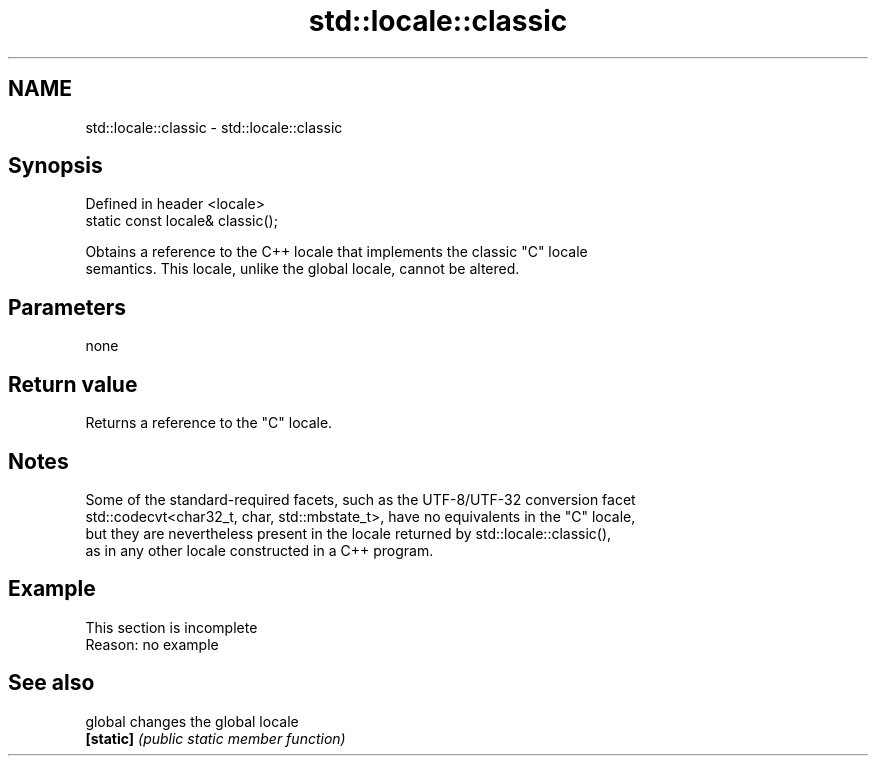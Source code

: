 .TH std::locale::classic 3 "2022.07.31" "http://cppreference.com" "C++ Standard Libary"
.SH NAME
std::locale::classic \- std::locale::classic

.SH Synopsis
   Defined in header <locale>
   static const locale& classic();

   Obtains a reference to the C++ locale that implements the classic "C" locale
   semantics. This locale, unlike the global locale, cannot be altered.

.SH Parameters

   none

.SH Return value

   Returns a reference to the "C" locale.

.SH Notes

   Some of the standard-required facets, such as the UTF-8/UTF-32 conversion facet
   std::codecvt<char32_t, char, std::mbstate_t>, have no equivalents in the "C" locale,
   but they are nevertheless present in the locale returned by std::locale::classic(),
   as in any other locale constructed in a C++ program.

.SH Example

    This section is incomplete
    Reason: no example

.SH See also

   global   changes the global locale
   \fB[static]\fP \fI(public static member function)\fP
